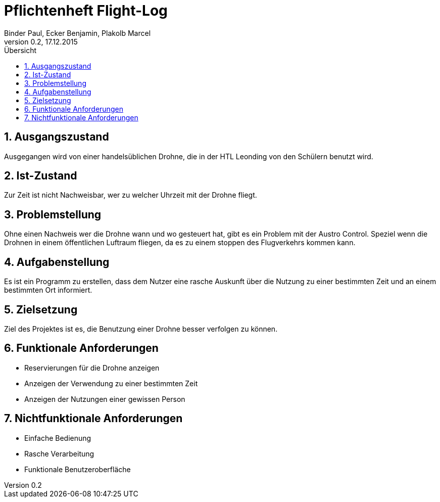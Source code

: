= Pflichtenheft Flight-Log +
Binder Paul, Ecker Benjamin, Plakolb Marcel
Version 0.2, 17.12.2015                                             
:sectnums:              
:toc:    
:toclevels: 4  
:toc-title: Übersicht


== Ausgangszustand

Ausgegangen wird von einer handelsüblichen Drohne, die in der HTL Leonding von den Schülern benutzt wird.

== Ist-Zustand

Zur Zeit ist nicht Nachweisbar, wer zu welcher Uhrzeit mit der Drohne fliegt.

== Problemstellung

Ohne einen Nachweis wer die Drohne wann und wo gesteuert hat, gibt es ein Problem mit der Austro Control. Speziel wenn die Drohnen in einem öffentlichen Luftraum fliegen, da es zu einem stoppen des Flugverkehrs kommen kann.

== Aufgabenstellung

Es ist ein Programm zu erstellen, dass dem Nutzer eine rasche Auskunft über die Nutzung zu einer bestimmten Zeit und an einem bestimmten Ort informiert. 

== Zielsetzung

Ziel des Projektes ist es, die Benutzung einer Drohne besser verfolgen zu können.

== Funktionale Anforderungen

* Reservierungen für die Drohne anzeigen +
* Anzeigen der Verwendung zu einer bestimmten Zeit +
* Anzeigen der Nutzungen einer gewissen Person

== Nichtfunktionale Anforderungen

* Einfache Bedienung +
* Rasche Verarbeitung +
* Funktionale Benutzeroberfläche
